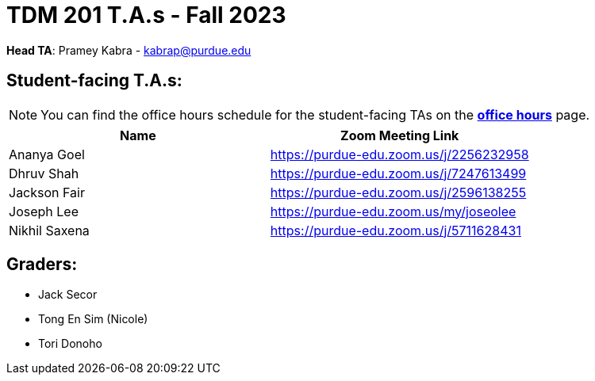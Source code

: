 = TDM 201 T.A.s - Fall 2023

*Head TA*: Pramey Kabra - kabrap@purdue.edu

== Student-facing T.A.s:

[NOTE]
====
You can find the office hours schedule for the student-facing TAs on the xref:fall2023/office_hours.adoc[*office hours*] page.
====

[%header,format=csv]
|===
Name,Zoom Meeting Link
Ananya Goel,https://purdue-edu.zoom.us/j/2256232958
Dhruv Shah,https://purdue-edu.zoom.us/j/7247613499
Jackson Fair,https://purdue-edu.zoom.us/j/2596138255
Joseph Lee,https://purdue-edu.zoom.us/my/joseolee
Nikhil Saxena,https://purdue-edu.zoom.us/j/5711628431

|===

== Graders:

- Jack Secor
- Tong En Sim (Nicole)
- Tori Donoho
